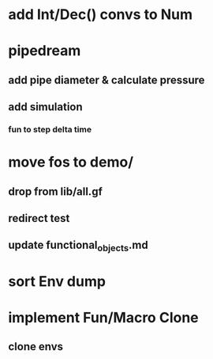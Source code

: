 * add Int/Dec() convs to Num
* pipedream
** add pipe diameter & calculate pressure
** add simulation
*** fun to step delta time
* move fos to demo/
** drop from lib/all.gf
** redirect test
** update functional_objects.md
* sort Env dump
* implement Fun/Macro Clone
** clone envs

